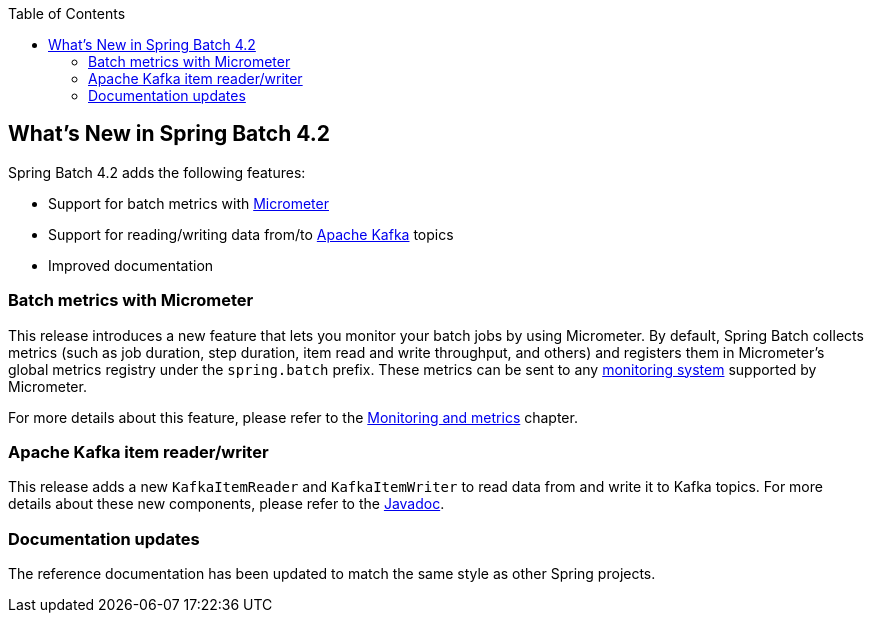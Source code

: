 :batch-asciidoc: ./
:toc: left
:toclevels: 4

[[whatsNew]]

== What's New in Spring Batch 4.2

Spring Batch 4.2 adds the following features:

* Support for batch metrics with https://micrometer.io[Micrometer]
* Support for reading/writing data from/to https://kafka.apache.org[Apache Kafka] topics
* Improved documentation

[[whatsNewMetrics]]
=== Batch metrics with Micrometer

This release introduces a new feature that lets you monitor your batch jobs
by using Micrometer. By default, Spring Batch collects metrics (such as job duration,
step duration, item read and write throughput, and others) and registers them in Micrometer's
global metrics registry under the `spring.batch` prefix.
These metrics can be sent to any https://micrometer.io/docs/concepts#_supported_monitoring_systems[monitoring system]
supported by Micrometer.

For more details about this feature, please refer to the
<<monitoring-and-metrics.adoc#monitoring-and-metrics,Monitoring and metrics>> chapter.

[[whatsNewKafka]]
=== Apache Kafka item reader/writer

This release adds a new `KafkaItemReader` and `KafkaItemWriter` to read data from and
write it to Kafka topics. For more details about these new components, please refer
to the https://docs.spring.io/spring-batch/4.2.x/api/index.html[Javadoc].

[[whatsNewDocs]]
=== Documentation updates

The reference documentation has been updated to match the same style as other
Spring projects.
